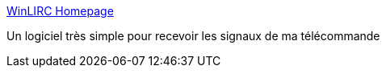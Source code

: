 :jbake-type: post
:jbake-status: published
:jbake-title: WinLIRC Homepage
:jbake-tags: freeware,software,remote,windows,_mois_févr.,_année_2007
:jbake-date: 2007-02-28
:jbake-depth: ../
:jbake-uri: shaarli/1172668424000.adoc
:jbake-source: https://nicolas-delsaux.hd.free.fr/Shaarli?searchterm=http%3A%2F%2Fwinlirc.sourceforge.net%2F&searchtags=freeware+software+remote+windows+_mois_f%C3%A9vr.+_ann%C3%A9e_2007
:jbake-style: shaarli

http://winlirc.sourceforge.net/[WinLIRC Homepage]

Un logiciel très simple pour recevoir les signaux de ma télécommande
